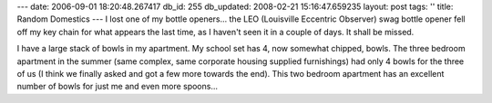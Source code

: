 ---
date: 2006-09-01 18:20:48.267417
db_id: 255
db_updated: 2008-02-21 15:16:47.659235
layout: post
tags: ''
title: Random Domestics
---
I lost one of my bottle openers...  the LEO (Louisville Eccentric Observer) swag bottle opener fell off my key chain for what appears the last time, as I haven't seen it in a couple of days.  It shall be missed.

I have a large stack of bowls in my apartment.  My school set has 4, now somewhat chipped, bowls.  The three bedroom apartment in the summer (same complex, same corporate housing supplied furnishings) had only 4 bowls for the three of us (I think we finally asked and got a few more towards the end).  This two bedroom apartment has an excellent number of bowls for just me and even more spoons...